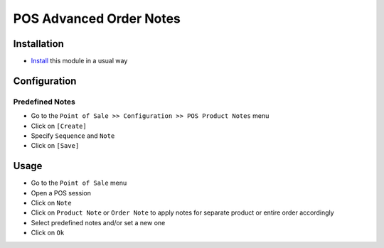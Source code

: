 ==========================
 POS Advanced Order Notes
==========================

Installation
============

* `Install <https://odoo-development.readthedocs.io/en/latest/odoo/usage/install-module.html>`__ this module in a usual way

Configuration
=============

Predefined Notes
----------------

* Go to the ``Point of Sale >> Configuration >> POS Product Notes`` menu
* Click on ``[Create]``
* Specify ``Sequence`` and ``Note``
* Click on ``[Save]``

Usage
=====

* Go to the ``Point of Sale`` menu
* Open a POS session
* Click on ``Note``
* Click on ``Product Note`` or ``Order Note`` to apply notes for separate product or entire order accordingly
* Select predefined notes and/or set a new one
* Click on ``Ok``

